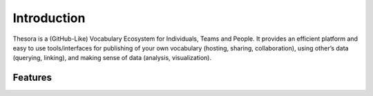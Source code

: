 Introduction
=============

Thesora is a (GitHub-Like) Vocabulary Ecosystem for Individuals, Teams and People. It provides an efficient platform and easy to use tools/interfaces for publishing of your own vocabulary (hosting, sharing, collaboration), using other’s data (querying, linking), and making sense of data (analysis, visualization).

Features
---------
